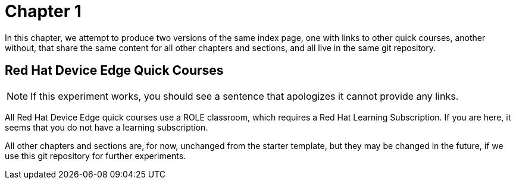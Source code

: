 = Chapter 1

In this chapter, we attempt to produce two versions of the same index page, one with links to other quick courses, another without, that share the same content for all other chapters and sections, and all live in the same git repository.

== Red Hat Device Edge Quick Courses

NOTE: If this experiment works, you should see a sentence that apologizes it cannot provide any links.

All Red Hat Device Edge quick courses use a ROLE classroom, which requires a Red Hat Learning Subscription. If you are here, it seems that you do not have a learning subscription.

All other chapters and sections are, for now, unchanged from the starter template, but they may be changed in the future, if we use this git repository for further experiments.